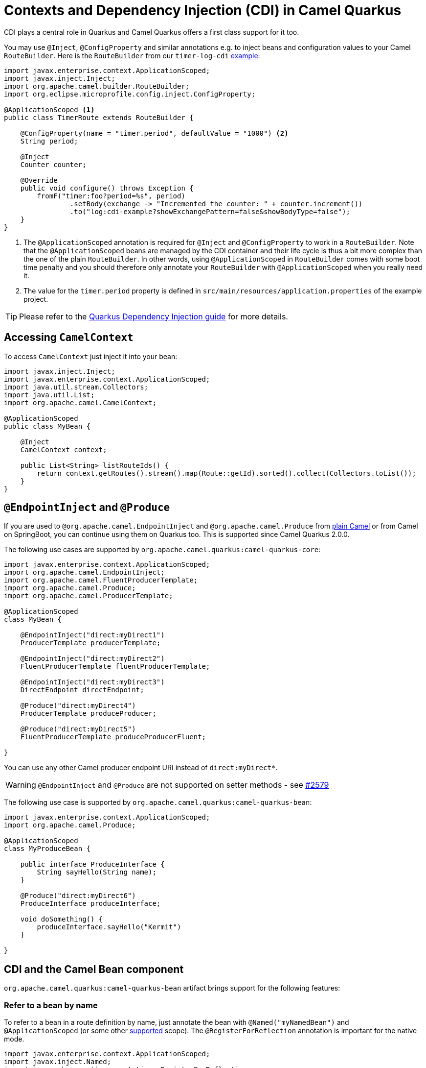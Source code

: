= Contexts and Dependency Injection (CDI) in Camel Quarkus
:page-aliases: cdi.adoc

CDI plays a central role in Quarkus and Camel Quarkus offers a first class support for it too.

You may use `@Inject`, `@ConfigProperty` and similar annotations e.g. to inject beans and configuration values to
your Camel `RouteBuilder`. Here is the `RouteBuilder` from our `timer-log-cdi` xref:user-guide/examples.adoc[example]:

[source,java]
----
import javax.enterprise.context.ApplicationScoped;
import javax.inject.Inject;
import org.apache.camel.builder.RouteBuilder;
import org.eclipse.microprofile.config.inject.ConfigProperty;

@ApplicationScoped <1>
public class TimerRoute extends RouteBuilder {

    @ConfigProperty(name = "timer.period", defaultValue = "1000") <2>
    String period;

    @Inject
    Counter counter;

    @Override
    public void configure() throws Exception {
        fromF("timer:foo?period=%s", period)
                .setBody(exchange -> "Incremented the counter: " + counter.increment())
                .to("log:cdi-example?showExchangePattern=false&showBodyType=false");
    }
}
----

<1> The `@ApplicationScoped` annotation is required for `@Inject` and `@ConfigProperty` to work in a `RouteBuilder`.
Note that the `@ApplicationScoped` beans are managed by the CDI container and their life cycle is thus a bit more
complex than the one of the plain `RouteBuilder`. In other words, using `@ApplicationScoped` in `RouteBuilder` comes
with some boot time penalty and you should therefore only annotate your `RouteBuilder` with `@ApplicationScoped` when
you really need it.

<2> The value for the `timer.period` property is defined in `src/main/resources/application.properties` of the example project.

TIP: Please refer to the https://quarkus.io/blog/quarkus-dependency-injection[Quarkus Dependency Injection guide] for more details.

== Accessing `CamelContext`

To access `CamelContext` just inject it into your bean:

[source,java]
----
import javax.inject.Inject;
import javax.enterprise.context.ApplicationScoped;
import java.util.stream.Collectors;
import java.util.List;
import org.apache.camel.CamelContext;

@ApplicationScoped
public class MyBean {

    @Inject
    CamelContext context;

    public List<String> listRouteIds() {
        return context.getRoutes().stream().map(Route::getId).sorted().collect(Collectors.toList());
    }
}
----

== `@EndpointInject` and `@Produce`

If you are used to `@org.apache.camel.EndpointInject` and `@org.apache.camel.Produce` from
xref:latest@manual::pojo-producing.adoc[plain Camel] or from Camel on SpringBoot, you can continue using them on Quarkus too.
This is supported since Camel Quarkus 2.0.0.

The following use cases are supported by `org.apache.camel.quarkus:camel-quarkus-core`:

[source,java]
----
import javax.enterprise.context.ApplicationScoped;
import org.apache.camel.EndpointInject;
import org.apache.camel.FluentProducerTemplate;
import org.apache.camel.Produce;
import org.apache.camel.ProducerTemplate;

@ApplicationScoped
class MyBean {

    @EndpointInject("direct:myDirect1")
    ProducerTemplate producerTemplate;

    @EndpointInject("direct:myDirect2")
    FluentProducerTemplate fluentProducerTemplate;

    @EndpointInject("direct:myDirect3")
    DirectEndpoint directEndpoint;

    @Produce("direct:myDirect4")
    ProducerTemplate produceProducer;

    @Produce("direct:myDirect5")
    FluentProducerTemplate produceProducerFluent;

}
----

You can use any other Camel producer endpoint URI instead of `direct:myDirect*`.

[WARNING]
====
`@EndpointInject` and `@Produce` are not supported on setter methods
- see https://github.com/apache/camel-quarkus/issues/2579[#2579]
====

The following use case is supported by `org.apache.camel.quarkus:camel-quarkus-bean`:

[source,java]
----
import javax.enterprise.context.ApplicationScoped;
import org.apache.camel.Produce;

@ApplicationScoped
class MyProduceBean {

    public interface ProduceInterface {
        String sayHello(String name);
    }

    @Produce("direct:myDirect6")
    ProduceInterface produceInterface;

    void doSomething() {
        produceInterface.sayHello("Kermit")
    }

}
----

== CDI and the Camel Bean component

`org.apache.camel.quarkus:camel-quarkus-bean` artifact brings support for the following features:

=== Refer to a bean by name

To refer to a bean in a route definition by name, just annotate the bean with `@Named("myNamedBean")` and
`@ApplicationScoped` (or some other
https://quarkus.io/guides/cdi-reference#supported_features[supported] scope). The `@RegisterForReflection` annotation
is important for the native mode.

[source,java]
----
import javax.enterprise.context.ApplicationScoped;
import javax.inject.Named;
import io.quarkus.runtime.annotations.RegisterForReflection;

@ApplicationScoped
@Named("myNamedBean")
@RegisterForReflection
public class NamedBean {
    public String hello(String name) {
        return "Hello " + name + " from the NamedBean";
    }
}
----

Then you can use the `myNamedBean` name in a route definition:

[source,java]
----
import org.apache.camel.builder.RouteBuilder;
public class CamelRoute extends RouteBuilder {
    @Override
    public void configure() {
        from("direct:named")
                .bean("namedBean", "hello");
        /* ... which is an equivalent of the following: */
        from("direct:named")
                .to("bean:namedBean?method=hello");
    }
}
----

[NOTE]
====
We aim at supporting all use cases listed in xref:latest@manual::bean-binding.adoc[Bean binding] section of Camel documentation.
Do not hesitate to https://github.com/apache/camel-quarkus/issues[file an issue] if some bean binding scenario does not work for you.
====

=== `@Consume`

Since Camel Quarkus 2.0.0, the `camel-quarkus-bean` artifact brings support for `@org.apache.camel.Consume`
- see the xref:latest@manual:ROOT:pojo-consuming.adoc[Pojo consuming] section of Camel documentation.

Declaring a class like the following

[source,java]
----
import org.apache.camel.Consume;
public class Foo {

  @Consume("activemq:cheese")
  public void onCheese(String name) {
    ...
  }
}
----

will automatically create the following Camel route

[source,java]
----
from("activemq:cheese").bean("foo1234", "onCheese")
----

for you.
Note that Camel Quarkus will implicitly add `@javax.inject.Singleton` and `javax.inject.Named("foo1234")` to the bean class, where `1234` is a hash code obtained from the fully qualified class name.
If your bean has some CDI scope (such as `@ApplicationScoped`) or `@Named("someName")` set already,
those will be honored in the auto-created route.
